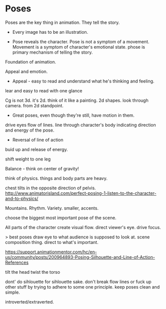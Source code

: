 * Poses
Poses are the key thing in animation. They tell the story.


- Every image has to be an illustration.

  
# Express emotion
- Pose reveals the character. Pose is not a symptom of a movement.  
  Movement is a symptom of character's emotional state. 
  phose is primary mechanism of telling the story.

Foundation of animation.

# Express personality

# Easy to understand
Appeal and emotion.
- Appeal - easy to read and understand what he's thinking and feeling.
lear and easy to read with one glance

# //Tells a story

# Sihlouette
Cg is not 3d. it's 2d.
think of it like a painting.
2d shapes.
look through camera.
from 2d standpoint.

- Great poses, even though they're still, have motion in them.
  
  
# Line of action
drive eyes
flow of lines.
line through character's body indicating direction and energy of the pose.

- Reversal of line of action
buid up and release of energy.



# Exaggeration!

# Assymetry!

# Weight
shift weight to one leg

Balance - think on center of gravity!

think of physics. things and body parts are heavy.

chest tilts in the opposite direction of pelvis.
http://www.animatorisland.com/perfect-posing-1-listen-to-the-character-and-to-physics/


# Volume

Mountains.
Rhythm.
Variety.
smaller, accents.

choose the biggest most important pose of the scene.


# Flow lines
All parts of the character create visual flow.
direct viewer's eye.
drive focus.

> best poses draw eye to what audience is supposed to look at.
scene composition thing.
direct to what's important.

# curved vs straight!
https://support.animationmentor.com/hc/en-us/community/posts/200964893-Posing-Silhouette-and-Line-of-Action-References

# tips
tilt the head
twist the torso

# Good composition. staging.

# Don't force animation princples.
dont' do sihlouette for sihlouette sake.
don't break flow lines or fuck up other stuff by trying to adhere to some one principle.
keep poses clean and simple.

# body - 3 circles. not in one line.

# closed/open
introverted/extraverted.
